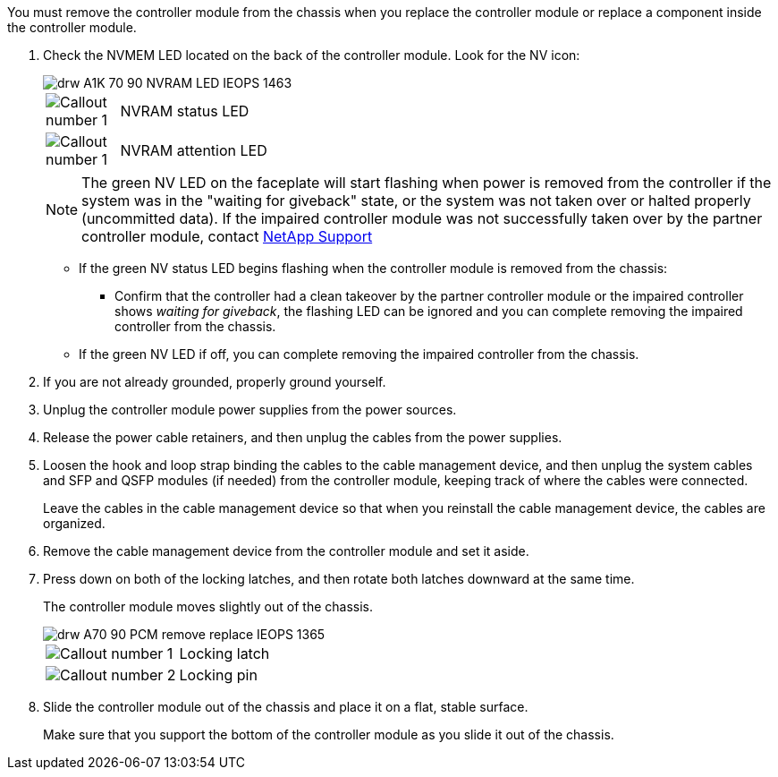 // Remove the controller module - AFF A70 and AFF A90 (integrated)

You must remove the controller module from the chassis when you replace the controller module or replace a component inside the controller module.

. Check the NVMEM LED located on the back of the controller module. Look for the NV icon:
+
image::../media/drw_A1K-70-90_NVRAM-LED_IEOPS-1463.svg[]
+
[cols="10,90"]
|===
a|
image:../media/legend_icon_01.svg[Callout number 1] 
a|
NVRAM status LED
a|
image:../media/legend_icon_02.svg[Callout number 1] 
a|
NVRAM attention LED
|===

+
NOTE: The green NV LED on the faceplate will start flashing when power is removed from the controller if the system was in the "waiting for giveback" state, or the system was not taken over or halted properly (uncommitted data).  If the impaired controller module was not successfully taken over by the partner controller module, contact https://mysupport.netapp.com/site/global/dashboard[NetApp Support]

* If the green NV status LED begins flashing when the controller module is removed from the chassis:
** Confirm that the controller had a clean takeover by the partner controller module or the impaired controller shows _waiting for giveback_, the flashing LED can be ignored and you can complete removing the impaired controller from the chassis.
* If the green NV LED if off, you can complete removing the impaired controller from the chassis.
. If you are not already grounded, properly ground yourself.
. Unplug the controller module power supplies from the power sources.
. Release the power cable retainers, and then unplug the cables from the power supplies.
. Loosen the hook and loop strap binding the cables to the cable management device, and then unplug the system cables and SFP and QSFP modules (if needed) from the controller module, keeping track of where the cables were connected.
+
Leave the cables in the cable management device so that when you reinstall the cable management device, the cables are organized.

. Remove the cable management device from the controller module and set it aside.
. Press down on both of the locking latches, and then rotate both latches downward at the same time.
+
The controller module moves slightly out of the chassis.
+
image::../media/drw_A70-90_PCM_remove_replace_IEOPS-1365.svg[]
+
|===
a|
image:../media/legend_icon_01.png[Callout number 1]|
Locking latch
a|
image:../media/legend_icon_02.png[Callout number 2]
a|
Locking pin
|===

. Slide the controller module out of the chassis and place it on a flat, stable surface.
+
Make sure that you support the bottom of the controller module as you slide it out of the chassis.
